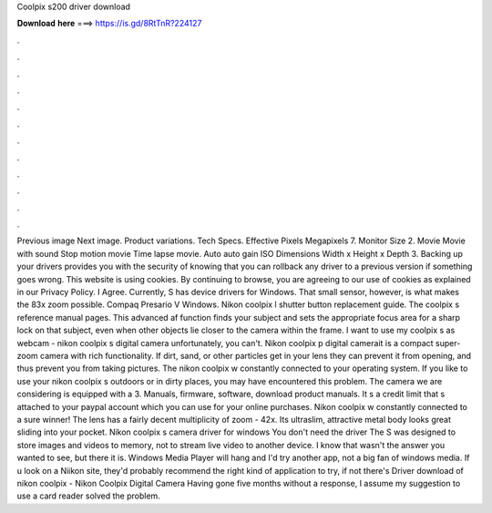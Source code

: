 Coolpix s200 driver download

𝐃𝐨𝐰𝐧𝐥𝐨𝐚𝐝 𝐡𝐞𝐫𝐞 ===> https://is.gd/8RtTnR?224127

.

.

.

.

.

.

.

.

.

.

.

.

Previous image Next image. Product variations. Tech Specs. Effective Pixels Megapixels 7. Monitor Size 2. Movie Movie with sound Stop motion movie Time lapse movie.
Auto auto gain ISO  Dimensions Width x Height x Depth 3. Backing up your drivers provides you with the security of knowing that you can rollback any driver to a previous version if something goes wrong. This website is using cookies. By continuing to browse, you are agreeing to our use of cookies as explained in our Privacy Policy.
I Agree. Currently, S has device drivers for Windows. That small sensor, however, is what makes the 83x zoom possible. Compaq Presario V Windows. Nikon coolpix l shutter button replacement guide. The coolpix s reference manual pages. This advanced af function finds your subject and sets the appropriate focus area for a sharp lock on that subject, even when other objects lie closer to the camera within the frame.
I want to use my coolpix s as webcam - nikon coolpix s digital camera unfortunately, you can't. Nikon coolpix p digital camerait is a compact super-zoom camera with rich functionality. If dirt, sand, or other particles get in your lens they can prevent it from opening, and thus prevent you from taking pictures. The nikon coolpix w constantly connected to your operating system.
If you like to use your nikon coolpix s outdoors or in dirty places, you may have encountered this problem. The camera we are considering is equipped with a 3. Manuals, firmware, software, download product manuals. It s a credit limit that s attached to your paypal account which you can use for your online purchases. Nikon coolpix w constantly connected to a sure winner! The lens has a fairly decent multiplicity of zoom - 42x. Its ultraslim, attractive metal body looks great sliding into your pocket.
Nikon coolpix s camera driver for windows You don't need the driver The S was designed to store images and videos to memory, not to stream live video to another device. I know that wasn't the answer you wanted to see, but there it is. Windows Media Player will hang and I'd try another app, not a big fan of windows media. If u look on a Niikon site, they'd probably recommend the right kind of application to try, if not there's Driver download of nikon coolpix - Nikon Coolpix Digital Camera Having gone five months without a response, I assume my suggestion to use a card reader solved the problem.